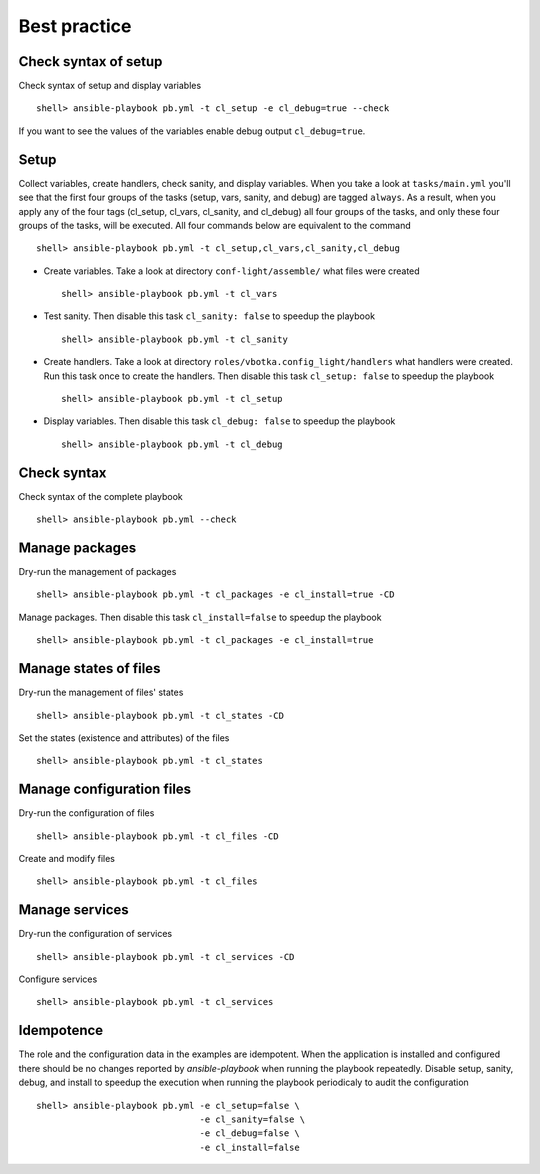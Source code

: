 *************
Best practice
*************


Check syntax of setup
=====================

Check syntax of setup and display variables ::

    shell> ansible-playbook pb.yml -t cl_setup -e cl_debug=true --check

If you want to see the values of the variables enable debug output ``cl_debug=true``.

Setup
=====

Collect variables, create handlers, check sanity, and display variables. When you take a look at
``tasks/main.yml`` you'll see that the first four groups of the tasks (setup, vars, sanity, and
debug) are tagged ``always``. As a result, when you apply any of the four tags (cl_setup, cl_vars,
cl_sanity, and cl_debug) all four groups of the tasks, and only these four groups of the tasks, will
be executed. All four commands below are equivalent to the command ::

    shell> ansible-playbook pb.yml -t cl_setup,cl_vars,cl_sanity,cl_debug

* Create variables. Take a look at directory ``conf-light/assemble/`` what files were created ::

    shell> ansible-playbook pb.yml -t cl_vars

* Test sanity. Then disable this task ``cl_sanity: false`` to speedup the playbook ::

    shell> ansible-playbook pb.yml -t cl_sanity

* Create handlers. Take a look at directory ``roles/vbotka.config_light/handlers`` what handlers
  were created. Run this task once to create the handlers. Then disable this task ``cl_setup:
  false`` to speedup the playbook ::

    shell> ansible-playbook pb.yml -t cl_setup

* Display variables. Then disable this task ``cl_debug: false`` to speedup the playbook ::

    shell> ansible-playbook pb.yml -t cl_debug


Check syntax
============

Check syntax of the complete playbook ::

    shell> ansible-playbook pb.yml --check


Manage packages
===============

Dry-run the management of packages ::

    shell> ansible-playbook pb.yml -t cl_packages -e cl_install=true -CD

Manage packages. Then disable this task ``cl_install=false`` to speedup the playbook ::

    shell> ansible-playbook pb.yml -t cl_packages -e cl_install=true


Manage states of files
======================

Dry-run the management of files' states ::

    shell> ansible-playbook pb.yml -t cl_states -CD

Set the states (existence and attributes) of the files ::

    shell> ansible-playbook pb.yml -t cl_states


Manage configuration files
==========================

Dry-run the configuration of files ::

    shell> ansible-playbook pb.yml -t cl_files -CD

Create and modify files ::

    shell> ansible-playbook pb.yml -t cl_files


Manage services
===============

Dry-run the configuration of services ::

    shell> ansible-playbook pb.yml -t cl_services -CD

Configure services ::

    shell> ansible-playbook pb.yml -t cl_services


Idempotence
===========

The role and the configuration data in the examples are idempotent. When the application is
installed and configured there should be no changes reported by *ansible-playbook* when running the
playbook repeatedly. Disable setup, sanity, debug, and install to speedup the execution when running
the playbook periodicaly to audit the configuration ::

    shell> ansible-playbook pb.yml -e cl_setup=false \
                                   -e cl_sanity=false \
                                   -e cl_debug=false \
                                   -e cl_install=false
